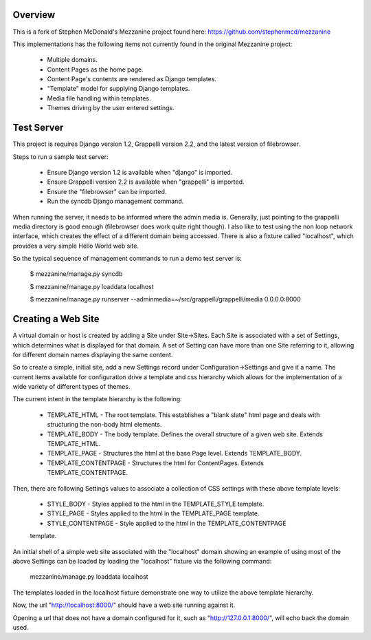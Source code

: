 ========
Overview
========

This is a fork of Stephen McDonald's Mezzanine project
found here:  https://github.com/stephenmcd/mezzanine

This implementations has the following items not currently
found in the original Mezzanine project:

  * Multiple domains.
  * Content Pages as the home page.
  * Content Page's contents are rendered as Django templates.
  * "Template" model for supplying Django templates.
  * Media file handling within templates.
  * Themes driving by the user entered settings.

===========
Test Server
===========

This project is requires Django version 1.2, Grappelli version 2.2,
and the latest version of filebrowser.

Steps to run a sample test server:

  * Ensure Django version 1.2 is available when "django" is imported.
  * Ensure Grappelli version 2.2 is available when "grappelli" is imported.
  * Ensure the "filebrowser" can be imported.
  * Run the syncdb Django management command.

When running the server, it needs to be informed where the admin media
is.  Generally, just pointing to the grappelli media directory is good
enough (filebrowser does work quite right though).  I also like to test
using the non loop network interface, which creates the effect of a
different domain being accessed.  There is also a fixture called "localhost", which provides a very
simple Hello World web site.

So the typical sequence of management commands to run a demo test server is:

  $ mezzanine/manage.py syncdb

  $ mezzanine/manage.py loaddata localhost

  $ mezzanine/manage.py runserver --adminmedia=~/src/grappelli/grappelli/media 0.0.0.0:8000

===================
Creating a Web Site
===================

A virtual domain or host is created by adding a Site under Site->Sites.
Each Site is associated with a set of Settings, which determines what
is displayed for that domain.  A set of Setting can have more than one
Site referring to it, allowing for different domain names displaying
the same content.

So to create a simple, initial site, add a new Settings record under
Configuration->Settings and give it a name.  The current items available
for configuration drive a template and css hierarchy which allows
for the implementation of a wide variety of different types of themes.

The current intent in the template hierarchy is the following:

  * TEMPLATE_HTML - The root template.  This establishes a "blank slate" html page and deals with structuring the non-body html elements.
  * TEMPLATE_BODY - The body template.  Defines the overall structure of a given web site.  Extends TEMPLATE_HTML.
  * TEMPLATE_PAGE - Structures the html at the base Page level.  Extends TEMPLATE_BODY.
  * TEMPLATE_CONTENTPAGE - Structures the html for ContentPages.  Extends TEMPLATE_CONTENTPAGE.

Then, there are following Settings values to associate a collection of
CSS settings with these above template levels:

  * STYLE_BODY - Styles applied to the html in the TEMPLATE_STYLE template.
  * STYLE_PAGE - Styles applied to the html in the TEMPLATE_PAGE template.
  * STYLE_CONTENTPAGE - Style applied to the html in the TEMPLATE_CONTENTPAGE
  template.

An initial shell of a simple web site associated with the "localhost" domain
showing an example of using most of the above Settings can be loaded by
loading the "localhost" fixture via the following command:

  mezzanine/manage.py loaddata localhost

The templates loaded in the localhost fixture demonstrate one way to
utilize the above template hierarchy.

Now, the url "http://localhost:8000/" should have a web site running
against it.

Opening a url that does not have a domain configured for it,
such as "http://127.0.0.1:8000/", will echo back the domain used.
